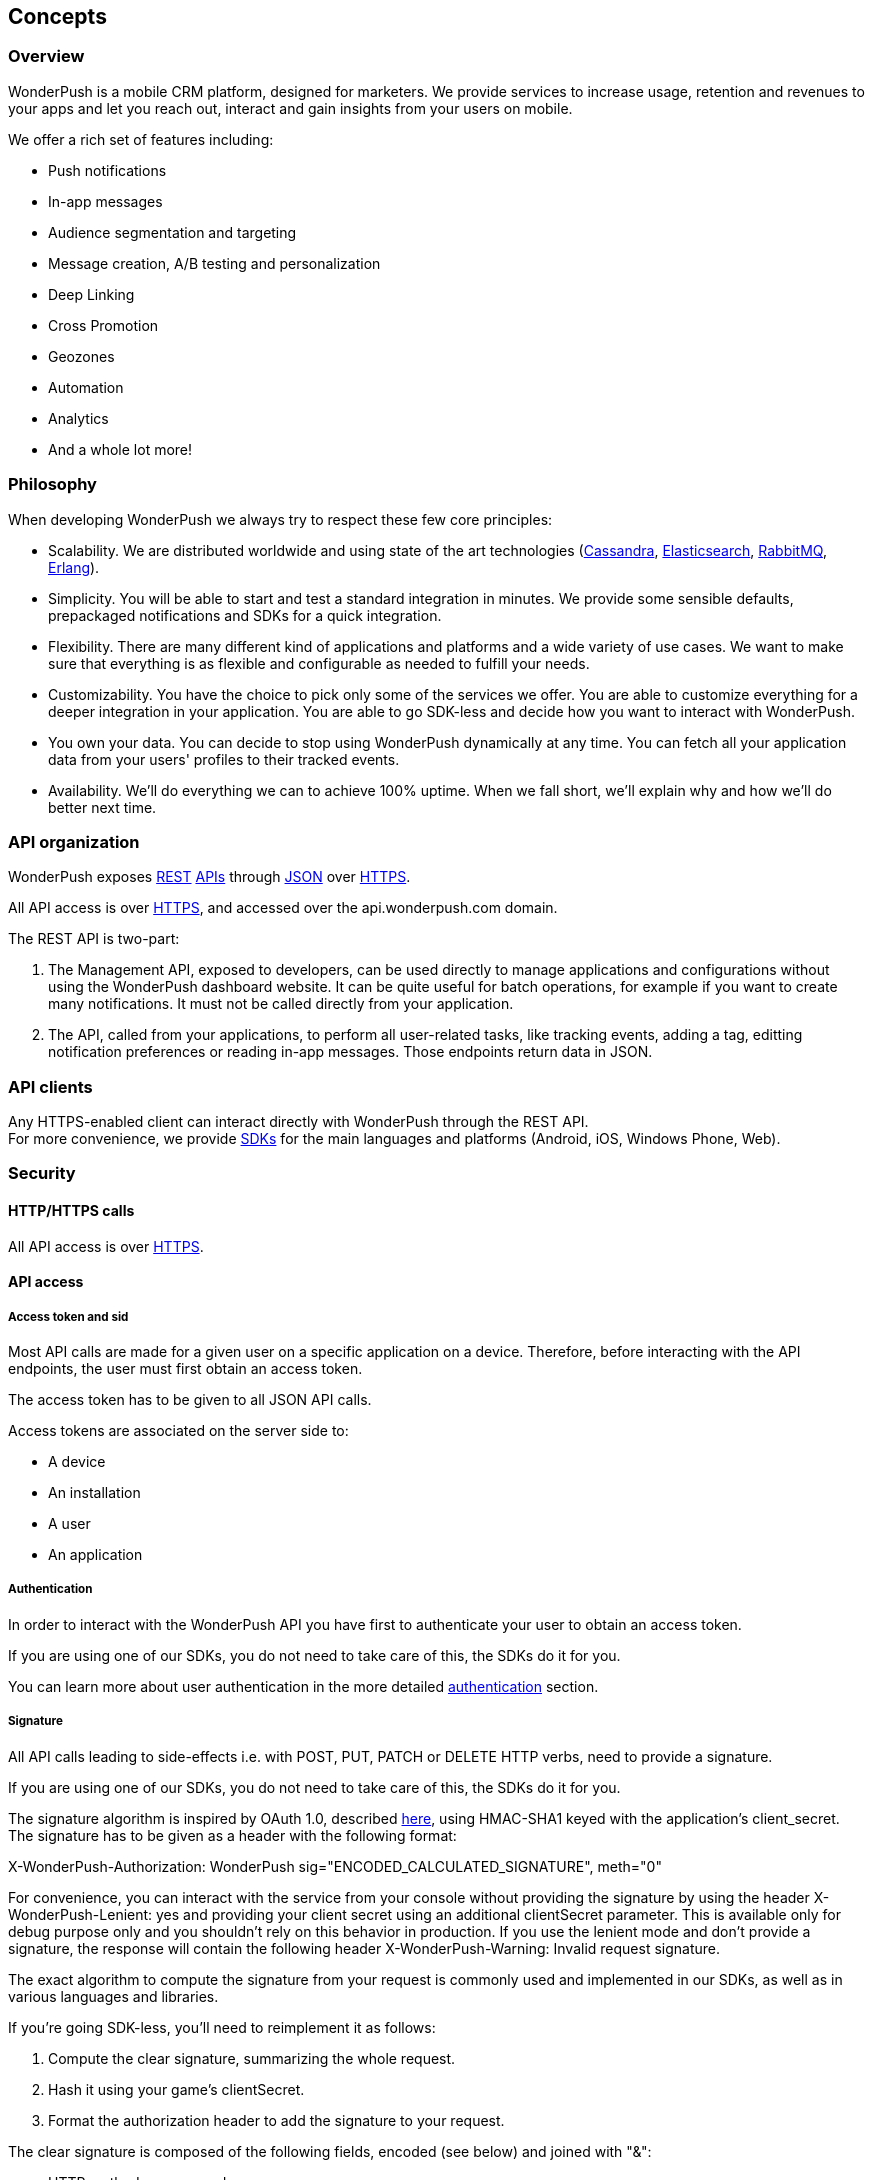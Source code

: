 [[guide-concepts]]
[role="chunk-page"]
== Concepts

--
--

[[guide-concepts-overview]]
=== Overview

WonderPush is a mobile CRM platform, designed for marketers.
We provide services to increase usage, retention and revenues to your
apps and let you reach out, interact and gain insights from your users
on mobile.

We offer a rich set of features including:

* Push notifications
* In-app messages
* Audience segmentation and targeting
* Message creation, A/B testing and personalization
* Deep Linking
* Cross Promotion
* Geozones
* Automation
* Analytics
* And a whole lot more!

[[guide-concepts-philosophy]]
=== Philosophy

When developing WonderPush we always try to respect these few core
principles:

* Scalability. We are distributed worldwide and using state of the art
  technologies (http://cassandra.apache.org/["Cassandra", window="_blank"],
  http://www.elasticsearch.org/["Elasticsearch", window="_blank"],
  http://www.rabbitmq.com/["RabbitMQ", window="_blank"], http://www.erlang.org/["Erlang", window="_blank"]).
* Simplicity. You will be able to start and test a standard integration
  in minutes. We provide some sensible defaults, prepackaged notifications
  and SDKs for a quick integration.
* Flexibility. There are many different kind of applications and platforms
  and a wide variety of use cases. We want to make sure that everything is
  as flexible and configurable as needed to fulfill your needs.
* Customizability. You have the choice to pick only some of the services
  we offer. You are able to customize everything for a deeper integration
  in your application. You are able to go SDK-less and decide how you want
  to interact with WonderPush.
* You own your data. You can decide to stop using WonderPush dynamically
  at any time. You can fetch all your application data from your users'
  profiles to their tracked events.
* Availability. We'll do everything we can to achieve 100% uptime. When
  we fall short, we'll explain why and how we'll do better next time.

[[guide-concepts-api-organization]]
=== API organization

WonderPush exposes
http://en.wikipedia.org/wiki/Representational_state_transfer["REST", window="_blank"] http://en.wikipedia.org/wiki/Application_programming_interface["APIs", window="_blank"] through
http://en.wikipedia.org/wiki/JSON["JSON", window="_blank"] over
http://en.wikipedia.org/wiki/HTTP_Secure["HTTPS", window="_blank"].

All API access is over http://en.wikipedia.org/wiki/HTTP_Secure["HTTPS", window="_blank"],
and accessed over the +api.wonderpush.com+ domain.

The REST API is two-part:

. The Management API, exposed to developers, can be used directly to
  manage applications and configurations without using the WonderPush
  dashboard website. It can be quite useful for batch operations, for
  example if you want to create many notifications.
  It must not be called directly from your application.
. The API, called from your applications, to perform all user-related
  tasks, like tracking events, adding a tag, editting notification
  preferences or reading in-app messages.
  Those endpoints return data in JSON.

[[guide-concepts-api-clients]]
=== API clients

Any HTTPS-enabled client can interact directly with WonderPush through
the REST API. +
For more convenience, we provide
http://en.wikipedia.org/wiki/Software_development_kit["SDKs", window="_blank"] for the main
languages and platforms (Android, iOS, Windows Phone, Web).

[[guide-concepts-security]]
[role="chunk-toc"]
=== Security

--
--

[[guide-concepts-security-http-https-calls]]
==== HTTP/HTTPS calls

All API access is over http://en.wikipedia.org/wiki/HTTP_Secure["HTTPS", window="_blank"].

[[guide-concepts-security-api-access]]
==== API access

[[guide-concepts-security-api-access-access-token-and-sid]]
===== Access token and sid

Most API calls are made for a given user on a specific application
on a device. Therefore, before interacting with the API endpoints,
the user must first obtain an access token.

The access token has to be given to all JSON API calls.

Access tokens are associated on the server side to:

* A device
* An installation
* A user
* An application

[[guide-concepts-security-api-access-authentication]]
===== Authentication

In order to interact with the WonderPush API you have first to
authenticate your user to obtain an access token.

If you are using one of our SDKs, you do not need to take care of this,
the SDKs do it for you.

You can learn more about user authentication in the more detailed
<<guide-authentication,authentication>> section.

[[guide-concepts-security-api-access-signature]]
===== Signature

All API calls leading to side-effects i.e. with POST, PUT, PATCH or
DELETE HTTP verbs, need to provide a signature.

If you are using one of our SDKs, you do not need to take care of this,
the SDKs do it for you.

The signature algorithm is inspired by OAuth 1.0, described
https://tools.ietf.org/html/rfc5849#section-3.4["here", window="_blank"],
using HMAC-SHA1 keyed with the application's client_secret.
The signature has to be given as a header with the following format:

+X-WonderPush-Authorization: WonderPush sig="ENCODED_CALCULATED_SIGNATURE", meth="0"+

For convenience, you can interact with the service from your console
without providing the signature by using the header
+X-WonderPush-Lenient: yes+ and providing your client secret using
an additional +clientSecret+ parameter. This is available only for
debug purpose only and you shouldn't rely on this behavior in production.
If you use the lenient mode and don't provide
a signature, the response will contain the following header
+X-WonderPush-Warning: Invalid request signature.+

The exact algorithm to compute the signature from your request is
commonly used and implemented in our SDKs, as well as in various
languages and libraries.

If you're going SDK-less, you'll need to reimplement it as follows:

. Compute the clear signature, summarizing the whole request.
. Hash it using your game's clientSecret.
. Format the authorization header to add the signature to your request.

The clear signature is composed of the following fields, encoded (see
below) and joined with "&":

* HTTP method, uppercased
* URI: as the concatenation of

** Scheme: "http" or "https", lowercased
** "://"
** HTTP host, lowercased
** Query path, until the first "?". Must always start with a "/".

* Parameters: encode keys and values, sort on keys, join keys and values
with "=", join them with "&".
* Raw body if not Content-Type: application/x-www-form-urlencoded. If
Content-Type: application/x-www-form-urlencoded, consider this part as
an empty string.

This string contains all the information we will sign, hence protecting
you against tampering.

The encoding method is as follows as defined in
https://tools.ietf.org/html/rfc5849#section-3.6["here", window="_blank"]:

* Text values are first encoded as UTF-8 octets if they are not
already. +
This does not include binary values that are not intended for human
consumption (ie. everything except application/x-www-form-urlencoded
data).
* The values are then escaped using the percent-encoding (%XX) mechanism
as follows, considering the string byte by byte:

* Leave intact the characters from the following unreserved character
set: (ALPHA:"a-zA-Z", DIGIT:"0-9", "-", ".", "_", "~"). They must not be
encoded.
* Encode every other byte as sprintf("%%%02X", ord($char)). This means a
"%" percent sign, followed by a 2 digit hexadecimal value of the byte,
in uppercase. +
Note that e acute (é), would get encoded into "%C3%A9".

Hash the clear signature using the HMAC-SHA1 procedure, keyed with your
game's clientSecret. This step both proves that you are in possession of
this secret, and hence permits not to disclose it in the request.

The calculated signature should further be:

* base64 encoded (as per
https://tools.ietf.org/html/rfc2045#section-6.8["RFC2045 §6.8", window="_blank"], using the
charset A-Za-z0-9+/ and padding "=")
* then percent encoded (for "+", "/", and "=")

This step is necessary to output a well-formed header.

Finally add the following header to the request:

+X-WonderPush-Authorization: WonderPush sig="ENCODED_CALCULATED_SIGNATURE", meth="0"+

Here is an valid example:
[source,sh]
----
curl -XPOST\
'https://api.wonderpush.com/v1/authentication/accessToken'\
'?clientId=eff6e7cb401d17367078be29792d132da3eb54cd'\
'&sdkVersion=Android-1.0.9.1'\
'&devicePlatform=Android'\
'&deviceModel=Nexus+4'\
'&deviceId=e1df74bcff7a3775'\
-H 'X-WonderPush-Authorization: WonderPush sig="QZfnGkioRhAnjaYNKQZKpPNQVtw%3D", meth="0"'
# Signature before HMAC_SHA1:
# POST&https%3A%2F%2Fapi.wonderpush.com%2Fv1%2Fauthentication%2FaccessToken&clientId%3Deff6e7cb401d17367078be29792d132da3eb54cd%26deviceId%3De1df74bcff7a3775%26deviceModel%3DNexus%25204%26devicePlatform%3DAndroid%26sdkVersion%3DAndroid-1.0.9.1&
----

As a side note, please note that the following are not allowed:

* Multiple occurrence of keys in both the URI query and HTTP request
body (for application/x-www-form-urlencoded requests).
* enctype="multipart/form-data".
* Array key/values, like: ?list[]=first&list[]=second.

[[guide-concepts-security-management-api-access]]
==== Management API access

To interact with the Management API you have to use your staff
access token. You can obtain your staff access token in the
WonderPush dashboard. The staff access token must not be
shared with anyone.
